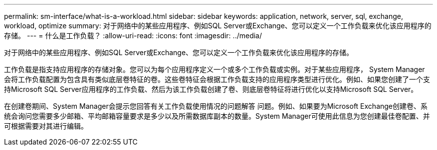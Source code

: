 ---
permalink: sm-interface/what-is-a-workload.html 
sidebar: sidebar 
keywords: application, network, server, sql, exchange, workload, optimize 
summary: 对于网络中的某些应用程序、例如SQL Server或Exchange、您可以定义一个工作负载来优化该应用程序的存储。 
---
= 什么是工作负载？
:allow-uri-read: 
:icons: font
:imagesdir: ../media/


[role="lead"]
对于网络中的某些应用程序、例如SQL Server或Exchange、您可以定义一个工作负载来优化该应用程序的存储。

工作负载是指支持应用程序的存储对象。您可以为每个应用程序定义一个或多个工作负载或实例。对于某些应用程序， System Manager 会将工作负载配置为包含具有类似底层卷特征的卷。这些卷特征会根据工作负载支持的应用程序类型进行优化。例如、如果您创建了一个支持Microsoft SQL Server应用程序的工作负载、然后为该工作负载创建了卷、则底层卷特征将进行优化以支持Microsoft SQL Server。

在创建卷期间、System Manager会提示您回答有关工作负载使用情况的问题解答 问题。例如、如果要为Microsoft Exchange创建卷、系统会询问您需要多少邮箱、平均邮箱容量要求是多少以及所需数据库副本的数量。System Manager可使用此信息为您创建最佳卷配置、并可根据需要对其进行编辑。
